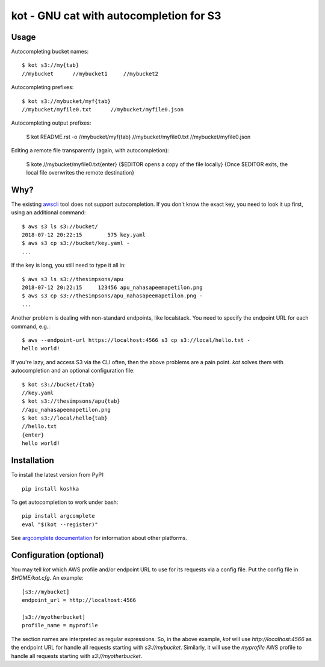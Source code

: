 kot - GNU cat with autocompletion for S3
========================================

Usage
-----

Autocompleting bucket names::

    $ kot s3://my{tab}
    //mybucket      //mybucket1     //mybucket2

Autocompleting prefixes::

    $ kot s3://mybucket/myf{tab}
    //mybucket/myfile0.txt      //mybucket/myfile0.json

Autocompleting output prefixes:

    $ kot README.rst -o //mybucket/myf{tab}
    //mybucket/myfile0.txt      //mybucket/myfile0.json

Editing a remote file transparently (again, with autocompletion):

    $ kote //mybucket/myfile0.txt{enter}
    {$EDITOR opens a copy of the file locally}
    {Once $EDITOR exits, the local file overwrites the remote destination}

Why?
----

The existing `awscli <https://pypi.org/project/awscli/>`__ tool does not support autocompletion.
If you don't know the exact key, you need to look it up first, using an additional command::

    $ aws s3 ls s3://bucket/
    2018-07-12 20:22:15        575 key.yaml
    $ aws s3 cp s3://bucket/key.yaml -
    ...

If the key is long, you still need to type it all in::

    $ aws s3 ls s3://thesimpsons/apu
    2018-07-12 20:22:15     123456 apu_nahasapeemapetilon.png
    $ aws s3 cp s3://thesimpsons/apu_nahasapeemapetilon.png -
    ...

Another problem is dealing with non-standard endpoints, like localstack.
You need to specify the endpoint URL for each command, e.g.::

    $ aws --endpoint-url https://localhost:4566 s3 cp s3://local/hello.txt -
    hello world!

If you're lazy, and access S3 via the CLI often, then the above problems are a pain point.
`kot` solves them with autocompletion and an optional configuration file::

    $ kot s3://bucket/{tab}
    //key.yaml
    $ kot s3://thesimpsons/apu{tab}
    //apu_nahasapeemapetilon.png
    $ kot s3://local/hello{tab}
    //hello.txt
    {enter}
    hello world!

Installation
------------

To install the latest version from PyPI::

    pip install koshka

To get autocompletion to work under bash::

    pip install argcomplete
    eval "$(kot --register)"

See `argcomplete documentation <https://pypi.org/project/argcomplete/>`__ for information about other platforms.

Configuration (optional)
------------------------

You may tell `kot` which AWS profile and/or endpoint URL to use for its requests via a config file.
Put the config file in `$HOME/kot.cfg`.
An example::

    [s3://mybucket]
    endpoint_url = http://localhost:4566

    [s3://myotherbucket]
    profile_name = myprofile

The section names are interpreted as regular expressions.
So, in the above example, `kot` will use `http://localhost:4566` as the endpoint URL for handle all requests starting with `s3://mybucket`.
Similarly, it will use the `myprofile` AWS profile to handle all requests starting with `s3://myotherbucket`.
